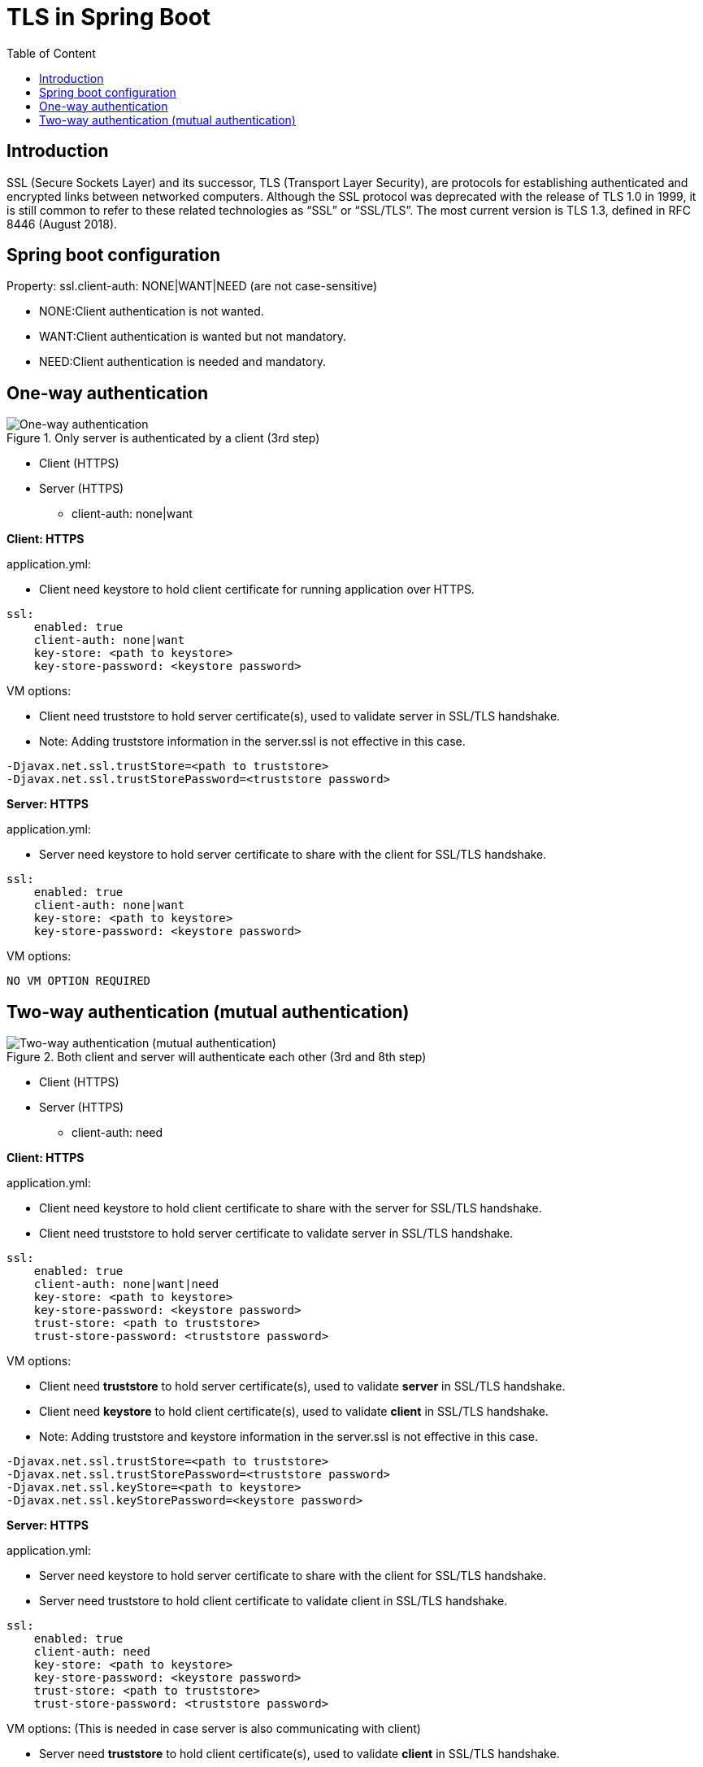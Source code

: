 = TLS in Spring Boot
:toc:
:toc-title: Table of Content
:toclevels: 4

toc::[]

== Introduction

SSL (Secure Sockets Layer) and its successor, TLS (Transport Layer Security), are protocols for establishing authenticated and encrypted links between networked computers.
Although the SSL protocol was deprecated with the release of TLS 1.0 in 1999, it is still common to refer to these related technologies as “SSL” or “SSL/TLS”.
The most current version is TLS 1.3, defined in RFC 8446 (August 2018).

== Spring boot configuration
Property: ssl.client-auth: NONE|WANT|NEED (are not case-sensitive)

* NONE:Client authentication is not wanted.
* WANT:Client authentication is wanted but not mandatory.
* NEED:Client authentication is needed and mandatory.

== One-way authentication

.Only server is authenticated by a client (3rd step)
image::one-way-ssl.png[One-way authentication]

* Client (HTTPS)
* Server (HTTPS)
** client-auth: none|want

*Client: HTTPS*

.application.yml:
* Client need keystore to hold client certificate for running application over HTTPS.
----
ssl:
    enabled: true
    client-auth: none|want
    key-store: <path to keystore>
    key-store-password: <keystore password>
----

.VM options:
* Client need truststore to hold server certificate(s), used to validate server in SSL/TLS handshake.
* Note: Adding truststore information in the server.ssl is not effective in this case.
----
-Djavax.net.ssl.trustStore=<path to truststore>
-Djavax.net.ssl.trustStorePassword=<truststore password>
----

*Server: HTTPS*

.application.yml:
* Server need keystore to hold server certificate to share with the client for SSL/TLS handshake.
----
ssl:
    enabled: true
    client-auth: none|want
    key-store: <path to keystore>
    key-store-password: <keystore password>
----

.VM options:
----
NO VM OPTION REQUIRED
----

== Two-way authentication (mutual authentication)

.Both client and server will authenticate each other (3rd and 8th step)
image::mutual-authentication.png[Two-way authentication (mutual authentication)]

* Client (HTTPS)
* Server (HTTPS)
** client-auth: need

*Client: HTTPS*

.application.yml:
* Client need keystore to hold client certificate to share with the server for SSL/TLS handshake.
* Client need truststore to hold server certificate to validate server in SSL/TLS handshake.
----
ssl:
    enabled: true
    client-auth: none|want|need
    key-store: <path to keystore>
    key-store-password: <keystore password>
    trust-store: <path to truststore>
    trust-store-password: <truststore password>
----

.VM options:
* Client need *truststore* to hold server certificate(s), used to validate *server* in SSL/TLS handshake.
* Client need *keystore* to hold client certificate(s), used to validate *client* in SSL/TLS handshake.
* Note: Adding truststore and keystore information in the server.ssl is not effective in this case.
----
-Djavax.net.ssl.trustStore=<path to truststore>
-Djavax.net.ssl.trustStorePassword=<truststore password>
-Djavax.net.ssl.keyStore=<path to keystore>
-Djavax.net.ssl.keyStorePassword=<keystore password>
----

*Server: HTTPS*

.application.yml:
* Server need keystore to hold server certificate to share with the client for SSL/TLS handshake.
* Server need truststore to hold client certificate to validate client in SSL/TLS handshake.
----
ssl:
    enabled: true
    client-auth: need
    key-store: <path to keystore>
    key-store-password: <keystore password>
    trust-store: <path to truststore>
    trust-store-password: <truststore password>
----

.VM options: (This is needed in case server is also communicating with client)
* Server need *truststore* to hold client certificate(s), used to validate *client* in SSL/TLS handshake.
* Server need *keystore* to hold server certificate(s), used to validate *server* in SSL/TLS handshake.
* Note: Adding truststore and keystore information in the server.ssl is not effective in this case.
----
-Djavax.net.ssl.trustStore=<path to truststore>
-Djavax.net.ssl.trustStorePassword=<truststore password>
-Djavax.net.ssl.keyStore=<path to keystore>
-Djavax.net.ssl.keyStorePassword=<keystore password>
----